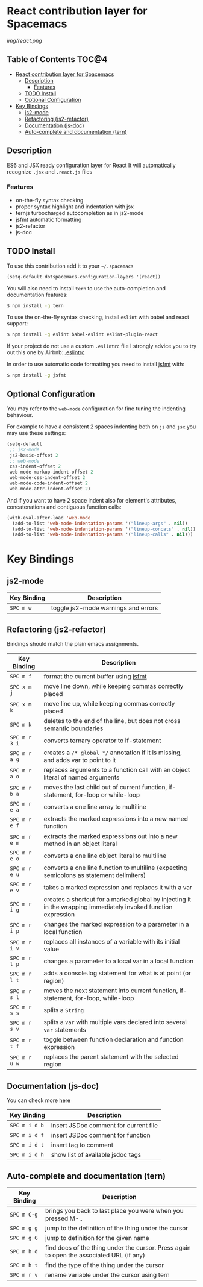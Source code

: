 * React contribution layer for Spacemacs

#+CAPTION: logo

[[img/react.png]]

** Table of Contents                                                  :TOC@4:
 - [[#react-contribution-layer-for-spacemacs][React contribution layer for Spacemacs]]
     - [[#description][Description]]
         - [[#features][Features]]
     - [[#todo-install][TODO Install]]
     - [[#optional-configuration][Optional Configuration]]
 - [[#key-bindings][Key Bindings]]
     - [[#js2-mode][js2-mode]]
     - [[#refactoring-js2-refactor][Refactoring (js2-refactor)]]
     - [[#documentation-js-doc][Documentation (js-doc)]]
     - [[#auto-complete-and-documentation-tern][Auto-complete and documentation (tern)]]

** Description

ES6 and JSX ready configuration layer for React
It will automatically recognize =.jsx= and =.react.js= files

*** Features
- on-the-fly syntax checking
- proper syntax highlight and indentation with jsx
- ternjs turbocharged autocompletion as in js2-mode
- jsfmt automatic formatting
- js2-refactor
- js-doc

** TODO Install

To use this contribution add it to your =~/.spacemacs=

#+begin_src emacs-lisp
  (setq-default dotspacemacs-configuration-layers '(react))
#+end_src

You will also need to install =tern= to use the auto-completion and
documentation features:
#+BEGIN_SRC sh
  $ npm install -g tern
#+END_SRC

To use the on-the-fly syntax checking, install =eslint= with babel and react support:
#+BEGIN_SRC sh
  $ npm install -g eslint babel-eslint eslint-plugin-react
#+END_SRC

If your project do not use a custom =.eslintrc= file I strongly advice you to try out this one by Airbnb:
[[https://github.com/airbnb/javascript/blob/master/linters/.eslintrc][.eslintrc]]

In order to use automatic code formatting you need to install [[http://rdio.github.io/jsfmt/][jsfmt]] with:
#+BEGIN_SRC sh
  $ npm install -g jsfmt 
#+END_SRC

** Optional Configuration

You may refer to the =web-mode= configuration for fine tuning the indenting behaviour.

For example to have a consistent 2 spaces indenting both on =js= and =jsx= you may use these settings:

#+begin_src emacs-lisp
  (setq-default
   ;; js2-mode
   js2-basic-offset 2
   ;; web-mode
   css-indent-offset 2
   web-mode-markup-indent-offset 2
   web-mode-css-indent-offset 2
   web-mode-code-indent-offset 2
   web-mode-attr-indent-offset 2)
#+end_src

And if you want to have 2 space indent also for element's attributes, concatenations and contiguous function calls:
#+begin_src emacs-lisp
  (with-eval-after-load 'web-mode
    (add-to-list 'web-mode-indentation-params '("lineup-args" . nil))
    (add-to-list 'web-mode-indentation-params '("lineup-concats" . nil))
    (add-to-list 'web-mode-indentation-params '("lineup-calls" . nil)))
#+end_src

* Key Bindings

** js2-mode

| Key Binding | Description                         |
|-------------+-------------------------------------|
| ~SPC m w~   | toggle js2-mode warnings and errors |

** Refactoring (js2-refactor)

Bindings should match the plain emacs assignments.

| Key Binding   | Description                                                                                                    |
|---------------+----------------------------------------------------------------------------------------------------------------|
| ~SPC m f~     | format the current buffer using [[http://rdio.github.io/jsfmt/][jsfmt]]
| ~SPC x m j~   | move line down, while keeping commas correctly placed                                                          |
| ~SPC x m k~   | move line up, while keeping commas correctly placed                                                            |
| ~SPC m k~     | deletes to the end of the line, but does not cross semantic boundaries                                         |
| ~SPC m r 3 i~ | converts ternary operator to if-statement                                                                      |
| ~SPC m r a g~ | creates a =/* global */= annotation if it is missing, and adds var to point to it                              |
| ~SPC m r a o~ | replaces arguments to a function call with an object literal of named arguments                                |
| ~SPC m r b a~ | moves the last child out of current function, if-statement, for-loop or while-loop                             |
| ~SPC m r e a~ | converts a one line array to multiline                                                                         |
| ~SPC m r e f~ | extracts the marked expressions into a new named function                                                      |
| ~SPC m r e m~ | extracts the marked expressions out into a new method in an object literal                                     |
| ~SPC m r e o~ | converts a one line object literal to multiline                                                                |
| ~SPC m r e u~ | converts a one line function to multiline (expecting semicolons as statement delimiters)                       |
| ~SPC m r e v~ | takes a marked expression and replaces it with a var                                                           |
| ~SPC m r i g~ | creates a shortcut for a marked global by injecting it in the wrapping immediately invoked function expression |
| ~SPC m r i p~ | changes the marked expression to a parameter in a local function                                               |
| ~SPC m r i v~ | replaces all instances of a variable with its initial value                                                    |
| ~SPC m r l p~ | changes a parameter to a local var in a local function                                                         |
| ~SPC m r l t~ | adds a console.log statement for what is at point (or region)                                                  |
| ~SPC m r s l~ | moves the next statement into current function, if-statement, for-loop, while-loop                             |
| ~SPC m r s s~ | splits a =String=                                                                                              |
| ~SPC m r s v~ | splits a =var= with multiple vars declared into several =var= statements                                       |
| ~SPC m r t f~ | toggle between function declaration and function expression                                                    |
| ~SPC m r u w~ | replaces the parent statement with the selected region                                                         |

** Documentation (js-doc)

You can check more [[https://github.com/mooz/js-doc/][here]]

| Key Binding   | Description                           |
|---------------+---------------------------------------|
| ~SPC m i d b~ | insert JSDoc comment for current file |
| ~SPC m i d f~ | insert JSDoc comment for function     |
| ~SPC m i d t~ | insert tag to comment                 |
| ~SPC m i d h~ | show list of available jsdoc tags     |

** Auto-complete and documentation (tern)

| Key Binding   | Description                                                                              |
|---------------+------------------------------------------------------------------------------------------|
| ~SPC m C-g~   | brings you back to last place you were when you pressed M-..                             |
| ~SPC m g g~   | jump to the definition of the thing under the cursor                                     |
| ~SPC m g G~   | jump to definition for the given name                                                    |
| ~SPC m h d~   | find docs of the thing under the cursor. Press again to open the associated URL (if any) |
| ~SPC m h t~   | find the type of the thing under the cursor                                              |
| ~SPC m r v~   | rename variable under the cursor using tern                                              |





